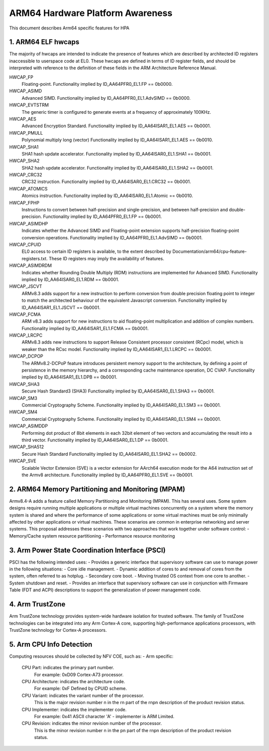 ARM64 Hardware Platform Awareness
=================================

This document describes Arm64 specific features for HPA


1. ARM64 ELF hwcaps
-------------------
The majority of hwcaps are intended to indicate the presence of features
which are described by architected ID registers inaccessible to
userspace code at EL0. These hwcaps are defined in terms of ID register
fields, and should be interpreted with reference to the definition of
these fields in the ARM Architecture Reference Manual.

HWCAP_FP
    Floating-point.
    Functionality implied by ID_AA64PFR0_EL1.FP == 0b0000.

HWCAP_ASIMD
    Advanced SIMD.
    Functionality implied by ID_AA64PFR0_EL1.AdvSIMD == 0b0000.

HWCAP_EVTSTRM
    The generic timer is configured to generate events at a frequency of
    approximately 100KHz.

HWCAP_AES
    Advanced Encryption Standard.
    Functionality implied by ID_AA64ISAR1_EL1.AES == 0b0001.

HWCAP_PMULL
    Polynomial multiply long (vector)
    Functionality implied by ID_AA64ISAR1_EL1.AES == 0b0010.

HWCAP_SHA1
    SHA1 hash update accelerator.
    Functionality implied by ID_AA64ISAR0_EL1.SHA1 == 0b0001.

HWCAP_SHA2
    SHA2 hash update accelerator.
    Functionality implied by ID_AA64ISAR0_EL1.SHA2 == 0b0001.

HWCAP_CRC32
    CRC32 instruction.
    Functionality implied by ID_AA64ISAR0_EL1.CRC32 == 0b0001.

HWCAP_ATOMICS
    Atomics instruction.
    Functionality implied by ID_AA64ISAR0_EL1.Atomic == 0b0010.

HWCAP_FPHP
    Instructions to convert between half-precision and single-precision, and between half-precision and double-precision.
    Functionality implied by ID_AA64PFR0_EL1.FP == 0b0001.

HWCAP_ASIMDHP
    Indicates whether the Advanced SIMD and Floating-point extension supports half-precision floating-point conversion operations.
    Functionality implied by ID_AA64PFR0_EL1.AdvSIMD == 0b0001.

HWCAP_CPUID
    EL0 access to certain ID registers is available, to the extent
    described by Documentation/arm64/cpu-feature-registers.txt.
    These ID registers may imply the availability of features.

HWCAP_ASIMDRDM
    Indicates whether Rounding Double Multiply (RDM) instructions are implemented for Advanced SIMD.
    Functionality implied by ID_AA64ISAR0_EL1.RDM == 0b0001.

HWCAP_JSCVT
    ARMv8.3 adds support for a new instruction to perform conversion
    from double precision floating point to integer  to match the
    architected behaviour of the equivalent Javascript conversion.
    Functionality implied by ID_AA64ISAR1_EL1.JSCVT == 0b0001.

HWCAP_FCMA
    ARM v8.3 adds support for new instructions to aid floating-point
    multiplication and addition of complex numbers.
    Functionality implied by ID_AA64ISAR1_EL1.FCMA == 0b0001.

HWCAP_LRCPC
    ARMv8.3 adds new instructions to support Release Consistent
    processor consistent (RCpc) model, which is weaker than the
    RCsc model.
    Functionality implied by ID_AA64ISAR1_EL1.LRCPC == 0b0001.

HWCAP_DCPOP
    The ARMv8.2-DCPoP feature introduces persistent memory support to the
    architecture, by defining a point of persistence in the memory
    hierarchy, and a corresponding cache maintenance operation, DC CVAP.
    Functionality implied by ID_AA64ISAR1_EL1.DPB == 0b0001.

HWCAP_SHA3
    Secure Hash Standard3 (SHA3)
    Functionality implied by ID_AA64ISAR0_EL1.SHA3 == 0b0001.

HWCAP_SM3
    Commercial Cryptography Scheme.
    Functionality implied by ID_AA64ISAR0_EL1.SM3 == 0b0001.

HWCAP_SM4
    Commercial Cryptography Scheme.
    Functionality implied by ID_AA64ISAR0_EL1.SM4 == 0b0001.

HWCAP_ASIMDDP
    Performing dot product of 8bit elements in each 32bit element
    of two vectors and accumulating the result into a third vector.
    Functionality implied by ID_AA64ISAR0_EL1.DP == 0b0001.

HWCAP_SHA512
    Secure Hash Standard
    Functionality implied by ID_AA64ISAR0_EL1.SHA2 == 0b0002.

HWCAP_SVE
    Scalable Vector Extension (SVE) is a vector extension for
    AArch64 execution mode for the A64 instruction set of the Armv8 architecture.
    Functionality implied by ID_AA64PFR0_EL1.SVE == 0b0001.

2. ARM64 Memory Partitioning and Monitoring (MPAM)
--------------------------------------------------
Armv8.4-A adds a feature called Memory Partitioning and Monitoring (MPAM). This has several uses.
Some system designs require running multiple applications or multiple virtual machines concurrently on a system
where the memory system is shared and where the performance of some applications or some virtual machines must
be only minimally affected by other applications or virtual machines. These scenarios are common in enterprise
networking and server systems.
This proposal addresses these scenarios with two approaches that work together under software control:
- Memory/Cache system resource partitioning
- Performance resource monitoring

3. Arm Power State Coordination Interface (PSCI)
------------------------------------------------
PSCI has the following intended uses:
- Provides a generic interface that supervisory software can use to
manage power in the following situations:
- Core idle management.
- Dynamic addition of cores to and removal of cores from the
system, often referred to as hotplug.
- Secondary core boot.
- Moving trusted OS context from one core to another.
- System shutdown and reset.
- Provides an interface that supervisory software can use in conjunction
with Firmware Table (FDT and ACPI) descriptions to support the
generalization of power management code.

4. Arm TrustZone
----------------
Arm TrustZone technology provides system-wide hardware isolation for trusted software.
The family of TrustZone technologies can be integrated into any Arm Cortex-A core,
supporting high-performance applications processors, with TrustZone technology for Cortex-A processors.

5. Arm CPU Info Detection
-------------------------
Computing resources should be collected by NFV COE, such as:
- Arm specific:
  CPU Part: indicates the primary part number.
            For example:
            0xD09	Cortex-A73 processor.

  CPU Architecture: indicates the architecture code.
	    For example:
	    0xF	Defined by CPUID scheme.

  CPU Variant: indicates the variant number of the processor.
            This is the major revision number n in the rn part of
            the rnpn description of the product revision status.

  CPU Implementer: indicates the implementer code.
            For example:
            0x41	ASCII character 'A' - implementer is ARM Limited.

  CPU Revision: indicates the minor revision number of the processor.
            This is the minor revision number n in the pn part of
            the rnpn description of the product revision status.
